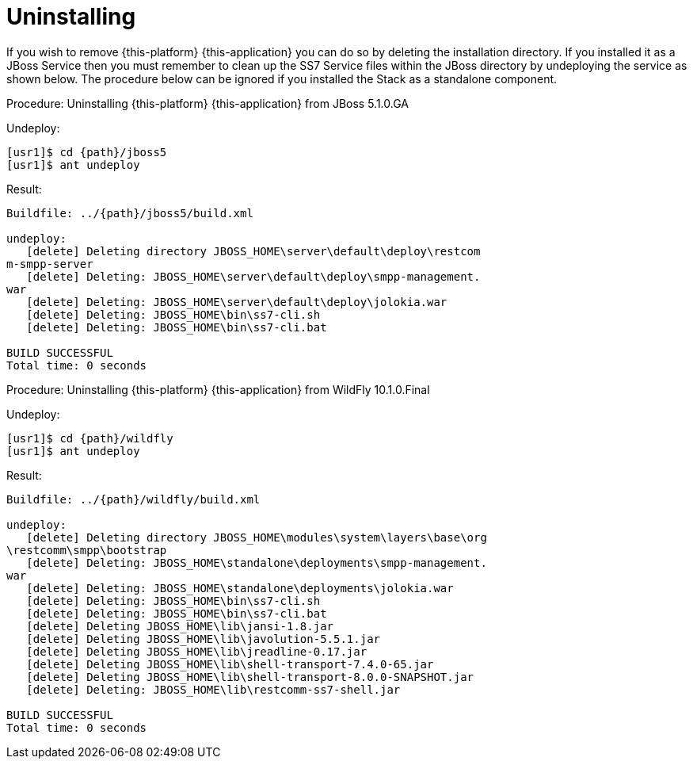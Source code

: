 [[_setup_uninstalling]]
= Uninstalling

If you wish to remove {this-platform} {this-application} you can do so by deleting the installation directory.
If you installed it as a JBoss Service then you must remember to clean up the SS7 Service files within the JBoss directory by undeploying the service as shown below.
The procedure below can be ignored if you installed the Stack as a standalone component.

.Procedure: Uninstalling {this-platform} {this-application} from JBoss 5.1.0.GA
Undeploy: 
[source,subs="attributes"]
----
[usr1]$ cd {path}/jboss5
[usr1]$ ant undeploy
----  
Result: 
[source,subs="attributes"]
----
Buildfile: ../{path}/jboss5/build.xml

undeploy:
   [delete] Deleting directory JBOSS_HOME\server\default\deploy\restcom
m-smpp-server
   [delete] Deleting: JBOSS_HOME\server\default\deploy\smpp-management.
war
   [delete] Deleting: JBOSS_HOME\server\default\deploy\jolokia.war
   [delete] Deleting: JBOSS_HOME\bin\ss7-cli.sh
   [delete] Deleting: JBOSS_HOME\bin\ss7-cli.bat

BUILD SUCCESSFUL
Total time: 0 seconds
----  

.Procedure: Uninstalling {this-platform} {this-application} from WildFly 10.1.0.Final
Undeploy:
[source,subs="attributes"]
----
[usr1]$ cd {path}/wildfly
[usr1]$ ant undeploy
----
Result:
[source,subs="attributes"]
----
Buildfile: ../{path}/wildfly/build.xml

undeploy:
   [delete] Deleting directory JBOSS_HOME\modules\system\layers\base\org
\restcomm\smpp\bootstrap
   [delete] Deleting: JBOSS_HOME\standalone\deployments\smpp-management.
war
   [delete] Deleting: JBOSS_HOME\standalone\deployments\jolokia.war
   [delete] Deleting: JBOSS_HOME\bin\ss7-cli.sh
   [delete] Deleting: JBOSS_HOME\bin\ss7-cli.bat
   [delete] Deleting JBOSS_HOME\lib\jansi-1.8.jar
   [delete] Deleting JBOSS_HOME\lib\javolution-5.5.1.jar
   [delete] Deleting JBOSS_HOME\lib\jreadline-0.17.jar
   [delete] Deleting JBOSS_HOME\lib\shell-transport-7.4.0-65.jar
   [delete] Deleting JBOSS_HOME\lib\shell-transport-8.0.0-SNAPSHOT.jar
   [delete] Deleting: JBOSS_HOME\lib\restcomm-ss7-shell.jar
   
BUILD SUCCESSFUL
Total time: 0 seconds
----